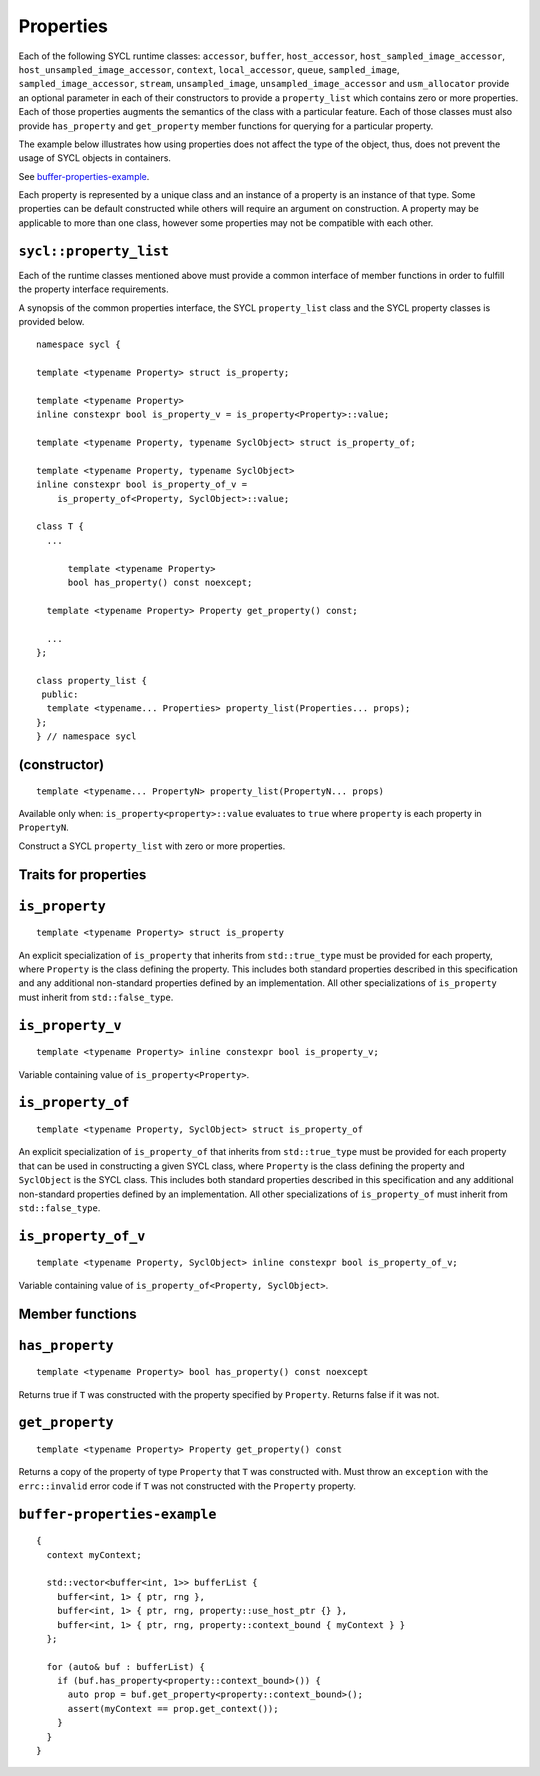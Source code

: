 ..
  Copyright 2020 The Khronos Group Inc.
  SPDX-License-Identifier: CC-BY-4.0

.. _properties:

**********
Properties
**********

Each of the following SYCL runtime classes: ``accessor``, ``buffer``,
``host_accessor``, ``host_sampled_image_accessor``,
``host_unsampled_image_accessor``, ``context``,
``local_accessor``, ``queue``, ``sampled_image``,
``sampled_image_accessor``, ``stream``, ``unsampled_image``,
``unsampled_image_accessor`` and ``usm_allocator``
provide an optional parameter in each of their constructors
to provide a ``property_list`` which contains zero or more properties.
Each of those properties augments the semantics of the class with
a particular feature. Each of those classes must also provide
``has_property`` and ``get_property`` member functions
for querying for a particular property.

The example below illustrates how using properties does not affect the
type of the object, thus, does not prevent the usage of SYCL objects
in containers.

See `buffer-properties-example`_.

.. seealso:: |SYCL_BUFF_PROP|

Each property is represented by a unique class and an instance of a property
is an instance of that type. Some properties can be default constructed while
others will require an argument on construction. A property may be applicable
to more than one class, however some properties may not be compatible
with each other.

.. _property_list`:

``sycl::property_list``
=======================

Each of the runtime classes mentioned above must provide a common interface of
member functions in order to fulfill the property interface requirements.

A synopsis of the common properties interface, the SYCL ``property_list``
class and the SYCL property classes is provided below.

::


  namespace sycl {

  template <typename Property> struct is_property;

  template <typename Property>
  inline constexpr bool is_property_v = is_property<Property>::value;

  template <typename Property, typename SyclObject> struct is_property_of;

  template <typename Property, typename SyclObject>
  inline constexpr bool is_property_of_v =
      is_property_of<Property, SyclObject>::value;

  class T {
    ...

        template <typename Property>
        bool has_property() const noexcept;

    template <typename Property> Property get_property() const;

    ...
  };

  class property_list {
   public:
    template <typename... Properties> property_list(Properties... props);
  };
  } // namespace sycl

(constructor)
==============

::

  template <typename... PropertyN> property_list(PropertyN... props)

Available only when: ``is_property<property>::value`` evaluates to
``true`` where ``property`` is each property in ``PropertyN``.

Construct a SYCL ``property_list`` with zero or more properties.

.. _traits_for_properties :

Traits for properties
=====================

``is_property``
===============

::

  template <typename Property> struct is_property

An explicit specialization of ``is_property`` that inherits from
``std::true_type`` must be provided for each property, where
``Property`` is the class defining the property. This includes both
standard properties described in this specification and any additional
non-standard properties defined by an implementation. All other
specializations of ``is_property`` must inherit from ``std::false_type``.

``is_property_v``
=================

::

  template <typename Property> inline constexpr bool is_property_v;

Variable containing value of ``is_property<Property>``.

``is_property_of``
==================

::

  template <typename Property, SyclObject> struct is_property_of

An explicit specialization of ``is_property_of`` that inherits from
``std::true_type`` must be provided for each property that can be used
in constructing a given SYCL class, where ``Property`` is the class defining
the property and ``SyclObject`` is the SYCL class. This includes both standard
properties described in this specification and any additional non-standard
properties defined by an implementation. All other specializations of
``is_property_of`` must inherit from ``std::false_type``.

``is_property_of_v``
====================

::

  template <typename Property, SyclObject> inline constexpr bool is_property_of_v;

Variable containing value of ``is_property_of<Property, SyclObject>``.

Member functions
================

``has_property``
================

::

  template <typename Property> bool has_property() const noexcept

Returns true if ``T`` was constructed with the property specified
by ``Property``. Returns false if it was not.

``get_property``
================

::

  template <typename Property> Property get_property() const

Returns a copy of the property of type ``Property`` that ``T`` was
constructed with. Must throw an ``exception`` with the
``errc::invalid`` error code if ``T`` was not constructed
with the ``Property`` property.

.. _ buffer-properties-example:

``buffer-properties-example``
=============================

::

  {
    context myContext;

    std::vector<buffer<int, 1>> bufferList {
      buffer<int, 1> { ptr, rng },
      buffer<int, 1> { ptr, rng, property::use_host_ptr {} },
      buffer<int, 1> { ptr, rng, property::context_bound { myContext } }
    };

    for (auto& buf : bufferList) {
      if (buf.has_property<property::context_bound>()) {
        auto prop = buf.get_property<property::context_bound>();
        assert(myContext == prop.get_context());
      }
    }
  }

